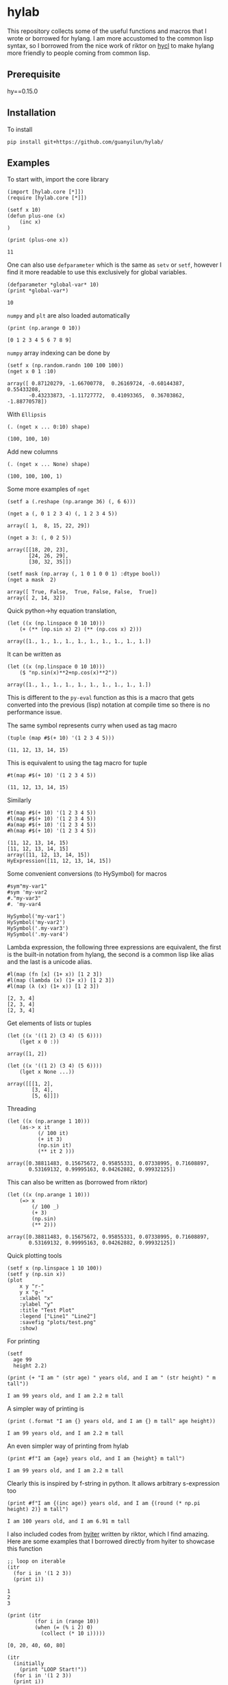* hylab
This repository collects some of the useful functions and macros that
I wrote or borrowed for hylang. I am more accustomed to the common
lisp syntax, so I borrowed from the nice work of riktor on [[https://github.com/riktor/hycl/][hycl]] to 
make hylang more friendly to people coming from common lisp. 
** Prerequisite
hy==0.15.0
** Installation
To install
#+BEGIN_SRC 
pip install git+https://github.com/guanyilun/hylab/
#+END_SRC

** Examples
To start with, import the core library
#+BEGIN_SRC hy :session :exports code :results none
(import [hylab.core [*]])
(require [hylab.core [*]])
#+END_SRC

#+BEGIN_SRC hy :session :exports both :results output
(setf x 10)
(defun plus-one (x) 
    (inc x)
)
#+END_SRC

#+BEGIN_SRC hy :session :exports both :results output
(print (plus-one x))
#+END_SRC

#+RESULTS:
: 11

One can also use ~defparameter~ which is the same as ~setv~ or ~setf~,
however I find it more readable to use this exclusively for global
variables.

#+BEGIN_SRC hy :session :exports both :results output
(defparameter *global-var* 10)
(print *global-var*)
#+END_SRC

#+RESULTS:
: 10

~numpy~ and ~plt~ are also loaded automatically

#+BEGIN_SRC hy :session :exports both :results output
(print (np.arange 0 10))
#+END_SRC

#+RESULTS:
: [0 1 2 3 4 5 6 7 8 9]

~numpy~ array indexing can be done by
#+BEGIN_SRC hy :session :exports both :results output
(setf x (np.random.randn 100 100 100))
(nget x 0 1 :10)
#+END_SRC

#+RESULTS:
#+begin_example
array([ 0.87120279, -1.66700778,  0.26169724, -0.60144387,  0.55433208,
       -0.43233873, -1.11727772,  0.41093365,  0.36703862, -1.88770578])
#+end_example

With ~Ellipsis~
#+BEGIN_SRC hy :session :exports both :results output
(. (nget x ... 0:10) shape)
#+END_SRC

#+RESULTS:
: (100, 100, 10)

Add new columns
#+BEGIN_SRC hy :session :exports both :results output
(. (nget x ... None) shape)
#+END_SRC

#+RESULTS:
: (100, 100, 100, 1)

Some more examples of ~nget~
#+BEGIN_SRC hy :session :exports code :results output
  (setf a (.reshape (np.arange 36) (, 6 6)))
#+END_SRC

#+RESULTS:
: array([[ 0,  1,  2,  3,  4,  5],
:        [ 6,  7,  8,  9, 10, 11],
:        [12, 13, 14, 15, 16, 17],
:        [18, 19, 20, 21, 22, 23],
:        [24, 25, 26, 27, 28, 29],
:        [30, 31, 32, 33, 34, 35]])

#+BEGIN_SRC hy :session :exports both :results output
  (nget a (, 0 1 2 3 4) (, 1 2 3 4 5))
#+END_SRC

#+RESULTS:
: array([ 1,  8, 15, 22, 29])

#+BEGIN_SRC hy :session :exports both :results output
  (nget a 3: (, 0 2 5))
#+END_SRC

#+RESULTS:
: array([[18, 20, 23],
:        [24, 26, 29],
:        [30, 32, 35]])

#+BEGIN_SRC hy :session :exports both :results output
  (setf mask (np.array (, 1 0 1 0 0 1) :dtype bool))
  (nget a mask  2)
#+END_SRC

#+RESULTS:
: array([ True, False,  True, False, False,  True])
: array([ 2, 14, 32])

Quick python->hy equation translation,

#+BEGIN_SRC hy :session :exports both :results output
(let ((x (np.linspace 0 10 10)))
    (+ (** (np.sin x) 2) (** (np.cos x) 2)))
#+END_SRC

#+RESULTS:
: array([1., 1., 1., 1., 1., 1., 1., 1., 1., 1.])

It can be written as 

#+BEGIN_SRC hy :session :exports both :results output
(let ((x (np.linspace 0 10 10)))
    ($ "np.sin(x)**2+np.cos(x)**2"))
#+END_SRC

#+RESULTS:
: array([1., 1., 1., 1., 1., 1., 1., 1., 1., 1.])

This is different to the =py-eval= function as this is a macro that
gets converted into the previous (lisp) notation at compile time so
there is no performance issue.

The same symbol represents curry when used as tag macro
#+BEGIN_SRC hy :session :exports both :results output
(tuple (map #$(+ 10) '(1 2 3 4 5)))
#+END_SRC

#+RESULTS:
: (11, 12, 13, 14, 15)

This is equivalent to using the tag macro for tuple
#+BEGIN_SRC hy :session :exports both :results output
#t(map #$(+ 10) '(1 2 3 4 5))
#+END_SRC

#+RESULTS:
: (11, 12, 13, 14, 15)

Similarly 
#+BEGIN_SRC hy :session :exports both :results output
#t(map #$(+ 10) '(1 2 3 4 5))
#l(map #$(+ 10) '(1 2 3 4 5))
#a(map #$(+ 10) '(1 2 3 4 5))
#h(map #$(+ 10) '(1 2 3 4 5))
#+END_SRC

#+RESULTS:
: (11, 12, 13, 14, 15)
: [11, 12, 13, 14, 15]
: array([11, 12, 13, 14, 15])
: HyExpression([11, 12, 13, 14, 15])

Some convenient conversions (to HySymbol) for macros
#+BEGIN_SRC hy :session :exports both :results output
#sym"my-var1"
#sym 'my-var2
#."my-var3"
#. 'my-var4
#+END_SRC

#+RESULTS:
: HySymbol('my-var1')
: HySymbol('my-var2')
: HySymbol('.my-var3')
: HySymbol('.my-var4')

Lambda expression, the following three expressions are equivalent, the
first is the built-in notation from hylang, the second is a common
lisp like alias and the last is a unicode alias.
#+BEGIN_SRC hy :session :exports both :results output
#l(map (fn [x] (1+ x)) [1 2 3])
#l(map (lambda (x) (1+ x)) [1 2 3])
#l(map (λ (x) (1+ x)) [1 2 3])
#+END_SRC

#+RESULTS:
: [2, 3, 4]
: [2, 3, 4]
: [2, 3, 4]

Get elements of lists or tuples
#+BEGIN_SRC hy :session :exports both :results output
(let ((x '((1 2) (3 4) (5 6))))
    (lget x 0 :))
#+END_SRC

#+RESULTS:
: array([1, 2])

#+BEGIN_SRC hy :session :exports both :results output
(let ((x '((1 2) (3 4) (5 6))))
    (lget x None ...))
#+END_SRC

#+RESULTS:
: array([[[1, 2],
:         [3, 4],
:         [5, 6]]])

Threading
#+BEGIN_SRC hy :session :exports both :results output
(let ((x (np.arange 1 10)))
    (as-> x it
          (/ 100 it)
          (+ it 3)
          (np.sin it)
          (** it 2 )))
#+END_SRC

#+RESULTS:
: array([0.38811483, 0.15675672, 0.95855331, 0.07338995, 0.71608897,
:        0.53169132, 0.99995163, 0.04262882, 0.99932125])

This can also be written as (borrowed from riktor)
#+BEGIN_SRC hy :session :exports both :results output
(let ((x (np.arange 1 10)))
    (=> x 
        (/ 100 _)
        (+ 3)
        (np.sin)
        (** 2)))
#+END_SRC

#+RESULTS:
: array([0.38811483, 0.15675672, 0.95855331, 0.07338995, 0.71608897,
:        0.53169132, 0.99995163, 0.04262882, 0.99932125])

Quick plotting tools 
#+BEGIN_SRC hy :session :exports code :results output
  (setf x (np.linspace 1 10 100))
  (setf y (np.sin x))
  (plot 
      x y "r-" 
      y x "g-" 
      :xlabel "x"
      :ylabel "y"
      :title "Test Plot"
      :legend ["Line1" "Line2"]
      :savefig "plots/test.png"
      :show)
#+END_SRC

#+RESULTS:
[[./plots/test.png]]

For printing
#+BEGIN_SRC hy :session :exports both :results output
(setf 
  age 99
  height 2.2)
  
(print (+ "I am " (str age) " years old, and I am " (str height) " m tall"))
#+END_SRC

#+RESULTS:
: I am 99 years old, and I am 2.2 m tall

A simpler way of printing is
#+BEGIN_SRC hy :session :exports both :results output
(print (.format "I am {} years old, and I am {} m tall" age height))
#+END_SRC

#+RESULTS:
: I am 99 years old, and I am 2.2 m tall

An even simpler way of printing from hylab
#+BEGIN_SRC hy :session :exports both :results output
(print #f"I am {age} years old, and I am {height} m tall")
#+END_SRC

#+RESULTS:
: I am 99 years old, and I am 2.2 m tall

Clearly this is inspired by f-string in python. It allows arbitrary
s-expression too

#+BEGIN_SRC hy :session :exports both :results output
(print #f"I am {(inc age)} years old, and I am {(round (* np.pi height) 2)} m tall")
#+END_SRC

#+RESULTS:
: I am 100 years old, and I am 6.91 m tall

I also included codes from [[https://github.com/riktor/hyiter/][hyiter]] written by riktor, which I find
amazing. Here are some examples that I borrowed directly from hyiter
to showcase this function

#+BEGIN_SRC hy :session :exports both :results output
;; loop on iterable 
(itr
  (for i in '(1 2 3))
  (print i))
#+END_SRC

#+RESULTS:
: 1
: 2
: 3

#+BEGIN_SRC hy :session :exports both :results output
(print (itr
         (for i in (range 10))
         (when (= (% i 2) 0)
           (collect (* 10 i)))))
#+END_SRC

#+RESULTS:
: [0, 20, 40, 60, 80]

#+BEGIN_SRC hy :session :exports both :results output
(itr
  (initially
    (print "LOOP Start!"))
  (for i in '(1 2 3))
  (print i))
#+END_SRC

#+RESULTS:
: LOOP Start!
: 1
: 2
: 3

#+BEGIN_SRC hy :session :exports both :results output
(itr
  (for i in '(1 2 3))
  (print i)
  (finally
    (print "LOOP Finish!")))
#+END_SRC

#+RESULTS:
: 1
: 2
: 3
: LOOP Finish!

#+BEGIN_SRC hy :session :exports both :results output
(print (itr
         (for i in (range 10))
         (maximize i)))
#+END_SRC

#+RESULTS:
: 9

#+BEGIN_SRC hy :session :exports both :results output
(print (itr
         (for i in (range 10))
         (count (= (% i 2) 0))))
#+END_SRC

#+RESULTS:
: 5

This is only a subset of what's possible, for more details please
refer to [[https://github.com/riktor/hyiter/blob/master/Usage.ipynb][this link]].

More to come ...

** Credits
- Credits to riktor from whom I borrowed lots of codes.
- I also borrowed some codes from Eric Kaschalk. 
- The template is based on cookiecutter-pypackage. 
** License
MIT
